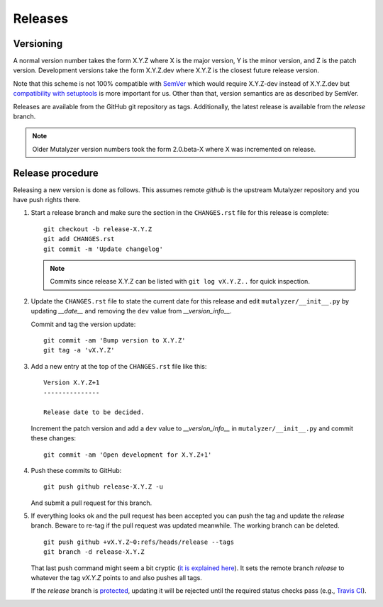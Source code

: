 .. highlight:: none

.. _releases:

Releases
========


Versioning
----------

A normal version number takes the form X.Y.Z where X is the major version, Y
is the minor version, and Z is the patch version. Development versions take
the form X.Y.Z.dev where X.Y.Z is the closest future release version.

Note that this scheme is not 100% compatible with `SemVer`_ which would
require X.Y.Z-dev instead of X.Y.Z.dev but `compatibility with setuptools
<http://peak.telecommunity.com/DevCenter/setuptools#specifying-your-project-s-version>`_
is more important for us. Other than that, version semantics are as described
by SemVer.

Releases are available from the GitHub git repository as tags. Additionally,
the latest release is available from the `release` branch.

.. note:: Older Mutalyzer version numbers took the form 2.0.beta-X where X was
   incremented on release.


Release procedure
-----------------

Releasing a new version is done as follows. This assumes remote `github` is
the upstream Mutalyzer repository and you have push rights there.

1. Start a release branch and make sure the section in the ``CHANGES.rst``
   file for this release is complete::

       git checkout -b release-X.Y.Z
       git add CHANGES.rst
       git commit -m 'Update changelog'

   .. note::

    Commits since release X.Y.Z can be listed with ``git log vX.Y.Z..`` for
    quick inspection.

2. Update the ``CHANGES.rst`` file to state the current date for this release
   and edit ``mutalyzer/__init__.py`` by updating `__date__` and removing the
   ``dev`` value from `__version_info__`.

   Commit and tag the version update::

       git commit -am 'Bump version to X.Y.Z'
       git tag -a 'vX.Y.Z'

3. Add a new entry at the top of the ``CHANGES.rst`` file like this::

       Version X.Y.Z+1
       ---------------

       Release date to be decided.

   Increment the patch version and add a ``dev`` value to `__version_info__`
   in ``mutalyzer/__init__.py`` and commit these changes::

       git commit -am 'Open development for X.Y.Z+1'

4. Push these commits to GitHub::

       git push github release-X.Y.Z -u

   And submit a pull request for this branch.

5. If everything looks ok and the pull request has been accepted you can push
   the tag and update the `release` branch. Beware to re-tag if the pull
   request was updated meanwhile. The working branch can be deleted.

   ::

       git push github +vX.Y.Z~0:refs/heads/release --tags
       git branch -d release-X.Y.Z

   That last push command might seem a bit cryptic (`it is explained here
   <http://stackoverflow.com/a/4061542>`_). It sets the remote branch
   `release` to whatever the tag `vX.Y.Z` points to and also pushes all tags.

   If the `release` branch is `protected
   <https://help.github.com/articles/about-protected-branches/>`_, updating it
   will be rejected until the required status checks pass (e.g., `Travis CI
   <http://travis-ci.org/>`_).


.. _SemVer: http://semver.org/
